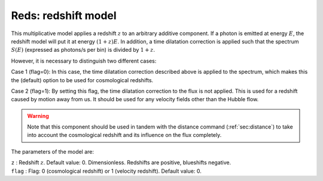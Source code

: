 .. _sect:reds:

Reds: redshift model
====================

This multiplicative model applies a redshift :math:`z` to an arbitrary
additive component. If a photon is emitted at energy :math:`E`, the
redshift model will put it at energy :math:`(1+z)E`. In addition, a time
dilatation correction is applied such that the spectrum :math:`S(E)`
(expressed as photons/s per bin) is divided by :math:`1+z`.

However, it is necessary to distinguish two different cases:

Case 1 (flag=0): In this case, the time dilatation correction described 
above is applied to the spectrum, which makes this the (default) option
to be used for cosmological redshifts.

Case 2 (flag=1): By setting this flag, the time dilatation correction 
to the flux is not applied. This is used for a redshift caused by motion 
away from us. It should be used for any velocity fields other than the 
Hubble flow.

.. Warning:: Note that this component should be used in tandem with the
   distance command (:ref:`sec:distance`) to
   take into account the cosmological redshift and its influence on the
   flux completely.


The parameters of the model are:

| ``z`` : Redshift :math:`z`. Default value: 0. Dimensionless. Redshifts are 
  positive, blueshifts negative.
| ``flag`` : Flag: 0 (cosmological redshift) or 1 (velocity redshift).
  Default value: 0.
